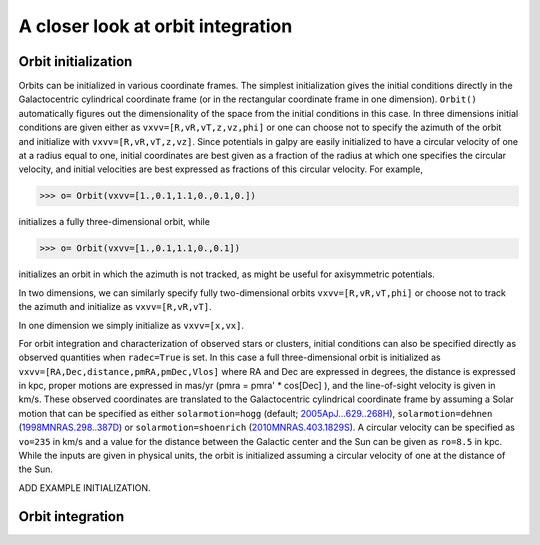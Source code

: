 A closer look at orbit integration
======================================

Orbit initialization
---------------------

Orbits can be initialized in various coordinate frames. The simplest
initialization gives the initial conditions directly in the
Galactocentric cylindrical coordinate frame (or in the rectangular
coordinate frame in one dimension). ``Orbit()`` automatically figures
out the dimensionality of the space from the initial conditions in
this case. In three dimensions initial conditions are given either as
``vxvv=[R,vR,vT,z,vz,phi]`` or one can choose not to specify the
azimuth of the orbit and initialize with
``vxvv=[R,vR,vT,z,vz]``. Since potentials in galpy are easily
initialized to have a circular velocity of one at a radius equal to
one, initial coordinates are best given as a fraction of the radius at
which one specifies the circular velocity, and initial velocities are
best expressed as fractions of this circular velocity. For example,

>>> o= Orbit(vxvv=[1.,0.1,1.1,0.,0.1,0.])

initializes a fully three-dimensional orbit, while

>>> o= Orbit(vxvv=[1.,0.1,1.1,0.,0.1])

initializes an orbit in which the azimuth is not tracked, as might be
useful for axisymmetric potentials.

In two dimensions, we can similarly specify fully two-dimensional
orbits ``vxvv=[R,vR,vT,phi]`` or choose not to track the azimuth and
initialize as ``vxvv=[R,vR,vT]``. 

In one dimension we simply initialize as ``vxvv=[x,vx]``.

For orbit integration and characterization of observed stars or
clusters, initial conditions can also be specified directly as
observed quantities when ``radec=True`` is set. In this case a full
three-dimensional orbit is initialized as
``vxvv=[RA,Dec,distance,pmRA,pmDec,Vlos]`` where RA and Dec are
expressed in degrees, the distance is expressed in kpc, proper motions
are expressed in mas/yr (pmra = pmra' * cos[Dec] ), and the
line-of-sight velocity is given in km/s. These observed coordinates
are translated to the Galactocentric cylindrical coordinate frame by
assuming a Solar motion that can be specified as either
``solarmotion=hogg`` (default; `2005ApJ...629..268H
<http://adsabs.harvard.edu/abs/2005ApJ...629..268H>`_),
``solarmotion=dehnen`` (`1998MNRAS.298..387D
<http://adsabs.harvard.edu/abs/1998MNRAS.298..387D>`_) or
``solarmotion=shoenrich`` (`2010MNRAS.403.1829S
<http://adsabs.harvard.edu/abs/2010MNRAS.403.1829S>`_). A circular
velocity can be specified as ``vo=235`` in km/s and a value for the
distance between the Galactic center and the Sun can be given as
``ro=8.5`` in kpc. While the inputs are given in physical units, the
orbit is initialized assuming a circular velocity of one at the
distance of the Sun.

ADD EXAMPLE INITIALIZATION.

Orbit integration
---------------------
